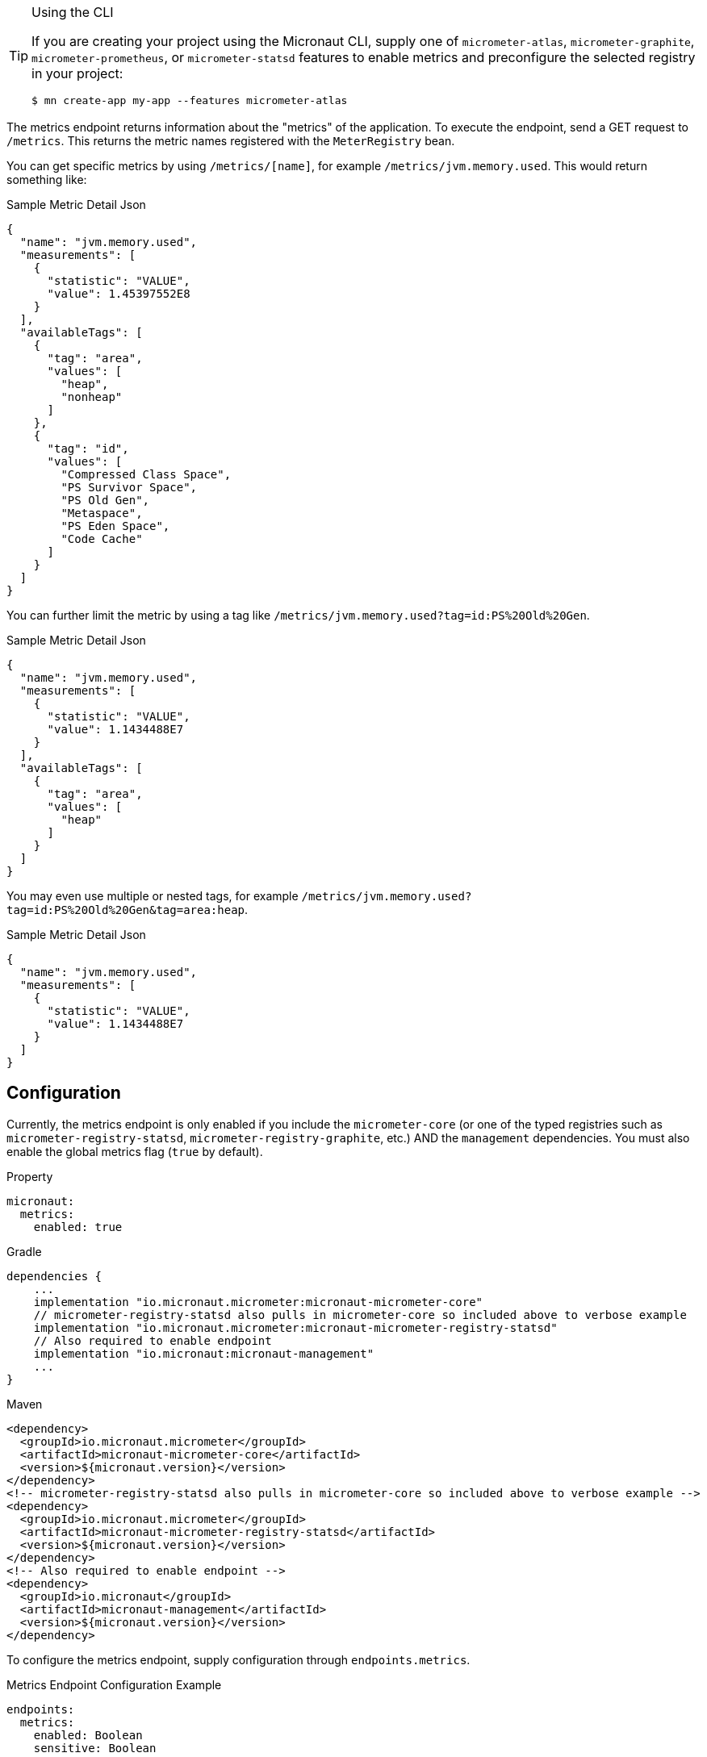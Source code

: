 [TIP]
.Using the CLI
====
If you are creating your project using the Micronaut CLI, supply one of `micrometer-atlas`, `micrometer-graphite`, `micrometer-prometheus`, or `micrometer-statsd` features to enable metrics and preconfigure the selected registry in your project:
----
$ mn create-app my-app --features micrometer-atlas
----
====

The metrics endpoint returns information about the "metrics" of the application. To execute the endpoint, send a GET request to `/metrics`. This returns the metric names registered with the `MeterRegistry` bean.

You can get specific metrics by using `/metrics/[name]`, for example `/metrics/jvm.memory.used`. This would return something like:

.Sample Metric Detail Json
```json
{
  "name": "jvm.memory.used",
  "measurements": [
    {
      "statistic": "VALUE",
      "value": 1.45397552E8
    }
  ],
  "availableTags": [
    {
      "tag": "area",
      "values": [
        "heap",
        "nonheap"
      ]
    },
    {
      "tag": "id",
      "values": [
        "Compressed Class Space",
        "PS Survivor Space",
        "PS Old Gen",
        "Metaspace",
        "PS Eden Space",
        "Code Cache"
      ]
    }
  ]
}
```

You can further limit the metric by using a tag like `/metrics/jvm.memory.used?tag=id:PS%20Old%20Gen`.

.Sample Metric Detail Json
```json
{
  "name": "jvm.memory.used",
  "measurements": [
    {
      "statistic": "VALUE",
      "value": 1.1434488E7
    }
  ],
  "availableTags": [
    {
      "tag": "area",
      "values": [
        "heap"
      ]
    }
  ]
}
```

You may even use multiple or nested tags, for example `/metrics/jvm.memory.used?tag=id:PS%20Old%20Gen&tag=area:heap`.

.Sample Metric Detail Json
```json
{
  "name": "jvm.memory.used",
  "measurements": [
    {
      "statistic": "VALUE",
      "value": 1.1434488E7
    }
  ]
}
```

== Configuration

Currently, the metrics endpoint is only enabled if you include the `micrometer-core` (or one of the typed registries such as `micrometer-registry-statsd`, `micrometer-registry-graphite`, etc.) AND the `management` dependencies. You must also enable the global metrics flag (`true` by default).

.Property

[source,yaml]
----
micronaut:
  metrics:
    enabled: true
----

.Gradle

[source,groovy]
----
dependencies {
    ...
    implementation "io.micronaut.micrometer:micronaut-micrometer-core"
    // micrometer-registry-statsd also pulls in micrometer-core so included above to verbose example
    implementation "io.micronaut.micrometer:micronaut-micrometer-registry-statsd"
    // Also required to enable endpoint
    implementation "io.micronaut:micronaut-management"
    ...
}
----

.Maven
[source,xml]
----
<dependency>
  <groupId>io.micronaut.micrometer</groupId>
  <artifactId>micronaut-micrometer-core</artifactId>
  <version>${micronaut.version}</version>
</dependency>
<!-- micrometer-registry-statsd also pulls in micrometer-core so included above to verbose example -->
<dependency>
  <groupId>io.micronaut.micrometer</groupId>
  <artifactId>micronaut-micrometer-registry-statsd</artifactId>
  <version>${micronaut.version}</version>
</dependency>
<!-- Also required to enable endpoint -->
<dependency>
  <groupId>io.micronaut</groupId>
  <artifactId>micronaut-management</artifactId>
  <version>${micronaut.version}</version>
</dependency>
----

To configure the metrics endpoint, supply configuration through `endpoints.metrics`.

.Metrics Endpoint Configuration Example
[source,yaml]
----
endpoints:
  metrics:
    enabled: Boolean
    sensitive: Boolean
----
